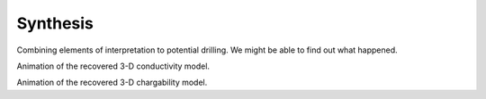 .. _mt_isa_synthesis:

Synthesis
=========

Combining elements of interpretation to potential drilling. We might be able
to find out what happened.

.. raw:: html

    <div style="position: right; padding-bottom: 2%; height: 0; overflow: hidden; max-width: 100%; height: auto;"><iframe width="560" height="315" src="https://www.youtube.com/embed/rULYJPZeVZc" frameborder="0" allowfullscreen></iframe></div>

Animation of the recovered 3-D conductivity model.


.. raw:: html

    <div style="position: relative; padding-bottom: 2%; height: 0; overflow: hidden; max-width: 100%; height: auto;"><iframe width="560" height="315" src="https://www.youtube.com/embed/oDpeQnxoE5I" frameborder="0" allowfullscreen></iframe></div>

Animation of the recovered 3-D chargability model.
